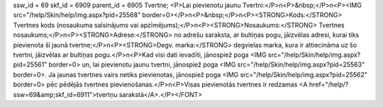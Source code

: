 ssw_id = 69skf_id = 6909parent_id = 6905Tvertne;<P>Lai pievienotu jaunu Tvertni:</P>\n<P>&nbsp;</P>\n<P><IMG src="/help/Skin/help/img.aspx?pid=25568" border=0></P>\n<P>&nbsp;</P>\n<P><STRONG>Kods:</STRONG> Tvertnes kods (nosaukuma saīsinājums vai apzīmējums);</P>\n<P><STRONG>Nosaukums:</STRONG> Tvertnes nosaukums;</P>\n<P><STRONG>Adrese:</STRONG> no adrešu saraksta, ar bultiņas pogu, jāizvēlas adresi, kurai tiks pievienota šī jaunā tvertne;</P>\n<P><STRONG>Degv. marka:</STRONG> degvielas marka, kura ir attiecināma uz šo tvertni, jāizvēlas ar bultiņas pogu.</P>\n<P>Kad visi dati ievadīti, jānospiež poga <IMG src="/help/Skin/help/img.aspx?pid=25561" border=0> un, lai pievienotu jaunu tvertni, jānospiež poga <IMG src="/help/Skin/help/img.aspx?pid=25563" border=0>. Ja jaunas tvertnes vairs netiks pievienotas, jānospiež poga <IMG src="/help/Skin/help/img.aspx?pid=25562" border=0> pēc pēdējās tvertnes pievienošanas.</P>\n<P>Visas pievienotās tvertnes ir redzamas <A href="/help/?ssw=69&amp;skf_id=6911">tvertņu sarakstā</A>.</P></FONT>
